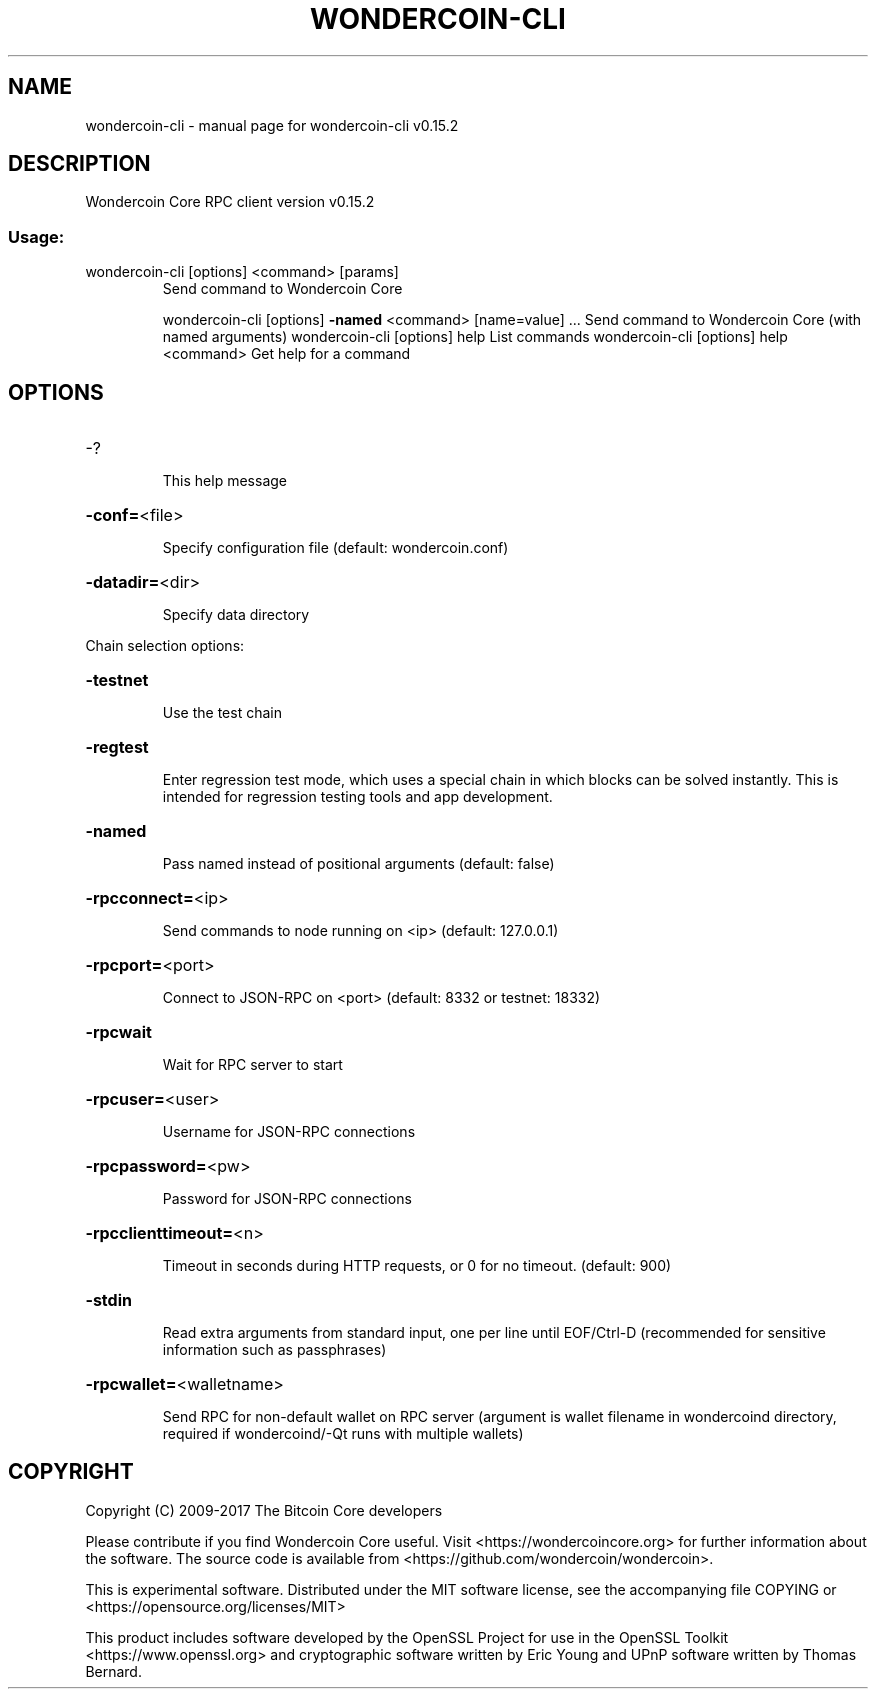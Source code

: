 .\" DO NOT MODIFY THIS FILE!  It was generated by help2man 1.46.4.
.TH WONDERCOIN-CLI "1" "September 2018" "wondercoin-cli v0.15.2" "User Commands"
.SH NAME
wondercoin-cli \- manual page for wondercoin-cli v0.15.2
.SH DESCRIPTION
Wondercoin Core RPC client version v0.15.2
.SS "Usage:"
.TP
wondercoin\-cli [options] <command> [params]
Send command to Wondercoin Core
.IP
wondercoin\-cli [options] \fB\-named\fR <command> [name=value] ... Send command to Wondercoin Core (with named arguments)
wondercoin\-cli [options] help                List commands
wondercoin\-cli [options] help <command>      Get help for a command
.SH OPTIONS
.HP
\-?
.IP
This help message
.HP
\fB\-conf=\fR<file>
.IP
Specify configuration file (default: wondercoin.conf)
.HP
\fB\-datadir=\fR<dir>
.IP
Specify data directory
.PP
Chain selection options:
.HP
\fB\-testnet\fR
.IP
Use the test chain
.HP
\fB\-regtest\fR
.IP
Enter regression test mode, which uses a special chain in which blocks
can be solved instantly. This is intended for regression testing
tools and app development.
.HP
\fB\-named\fR
.IP
Pass named instead of positional arguments (default: false)
.HP
\fB\-rpcconnect=\fR<ip>
.IP
Send commands to node running on <ip> (default: 127.0.0.1)
.HP
\fB\-rpcport=\fR<port>
.IP
Connect to JSON\-RPC on <port> (default: 8332 or testnet: 18332)
.HP
\fB\-rpcwait\fR
.IP
Wait for RPC server to start
.HP
\fB\-rpcuser=\fR<user>
.IP
Username for JSON\-RPC connections
.HP
\fB\-rpcpassword=\fR<pw>
.IP
Password for JSON\-RPC connections
.HP
\fB\-rpcclienttimeout=\fR<n>
.IP
Timeout in seconds during HTTP requests, or 0 for no timeout. (default:
900)
.HP
\fB\-stdin\fR
.IP
Read extra arguments from standard input, one per line until EOF/Ctrl\-D
(recommended for sensitive information such as passphrases)
.HP
\fB\-rpcwallet=\fR<walletname>
.IP
Send RPC for non\-default wallet on RPC server (argument is wallet
filename in wondercoind directory, required if wondercoind/\-Qt runs
with multiple wallets)
.SH COPYRIGHT
Copyright (C) 2009-2017 The Bitcoin Core developers

Please contribute if you find Wondercoin Core useful. Visit
<https://wondercoincore.org> for further information about the software.
The source code is available from <https://github.com/wondercoin/wondercoin>.

This is experimental software.
Distributed under the MIT software license, see the accompanying file COPYING
or <https://opensource.org/licenses/MIT>

This product includes software developed by the OpenSSL Project for use in the
OpenSSL Toolkit <https://www.openssl.org> and cryptographic software written by
Eric Young and UPnP software written by Thomas Bernard.
